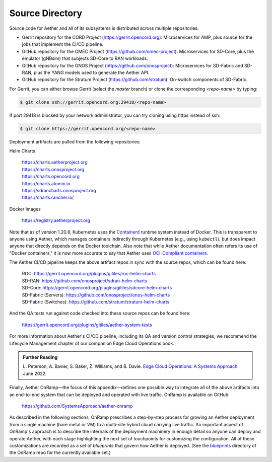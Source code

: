 Source Directory
--------------------------

Source code for Aether and all of its subsystems is distributed across
multiple repositories:

* Gerrit repository for the CORD Project
  (https://gerrit.opencord.org): Microservices for AMP, plus source
  for the jobs that implement the CI/CD pipeline.

* GitHub repository for the OMEC Project
  (https://github.com/omec-project): Microservices for SD-Core, plus
  the emulator (gNBsim) that subjects SD-Core to RAN workloads.

* GitHub repository for the ONOS Project
  (https://github.com/onosproject): Microservices for SD-Fabric and
  SD-RAN, plus the YANG models used to generate the Aether API.

* GitHub repository for the Stratum Project
  (https://github.com/stratum): On-switch components of SD-Fabric.

For Gerrit, you can either browse Gerrit (select the `master` branch)
or clone the corresponding *<repo-name>* by typing:

.. code-block::

  $ git clone ssh://gerrit.opencord.org:29418/<repo-name>

If port 29418 is blocked by your network administrator, you can try cloning
using https instead of ssh:

.. code-block::

  $ git clone https://gerrit.opencord.org/<repo-name>

Deployment artifacts are pulled from the following repositories:

Helm Charts

 | https://charts.aetherproject.org
 | https://charts.onosproject.org
 | https://charts.opencord.org
 | https://charts.atomix.io
 | https://sdrancharts.onosproject.org
 | https://charts.rancher.io/

Docker Images

 | https://registry.aetherproject.org

Note that as of version 1.20.8, Kubernetes uses the `Containerd
<https://containerd.io/>`__ runtime system instead of Docker. This is
transparent to anyone using Aether, which manages containers
indirectly through Kubernetes (e.g., using ``kubectl``), but does
impact anyone that directly depends on the Docker toolchain. Also note
that while Aether documentation often refers its use of "Docker
containers," it is now more accurate to say that Aether uses
`OCI-Compliant containers <https://opencontainers.org/>`__.

The Aether CI/CD pipeline keeps the above artifact repos in sync with
the source repos, which can be found here:

 | ROC: https://gerrit.opencord.org/plugins/gitiles/roc-helm-charts
 | SD-RAN: https://github.com/onosproject/sdran-helm-charts
 | SD-Core: https://gerrit.opencord.org/plugins/gitiles/sdcore-helm-charts
 | SD-Fabric (Servers): https://github.com/onosproject/onos-helm-charts
 | SD-Fabric (Switches): https://github.com/stratum/stratum-helm-charts

And the QA tests run against code checked into these source repos can
be found here:

 | https://gerrit.opencord.org/plugins/gitiles/aether-system-tests

For more information about Aether's CI/CD pipeline, including its QA
and version control strategies, we recommend the Lifecycle Management
chapter of our companion Edge Cloud Operations book.

.. _reading_cicd:
.. admonition:: Further Reading

    L. Peterson, A. Bavier, S. Baker, Z. Williams, and B. Davie. `Edge
    Cloud Operations: A Systems Approach
    <https://ops.systemsapproach.org/lifecycle.html>`__. June 2022.

Finally, Aether OnRamp—the focus of this appendix—defines one possible
way to integrate all of the above artifacts into an end-to-end system
that can be deployed and operated with live traffic. OnRamp is
available on GitHub:

 | https://github.com/SystemsApproach/aether-onramp

As described in the following sections, OnRamp prescribes a
step-by-step process for growing an Aether deployment from a single
machine (bare metal or VM) to a multi-site hybrid cloud carrying
live traffic. An important aspect of OnRamp's approach is to describe
the internals of the deployment machinery in enough detail so anyone
can deploy and operate Aether, with each stage highlighting the next
set of touchpoints for customizing the configuration. All of these
customizations are recorded as a set of *blueprints* that govern how
Aether is deployed. (See the `blueprints <https://github.com/SystemsApproach/aether-onramp/tree/master/blueprints>`_
directory of the OnRamp repo for the currently available set.)
